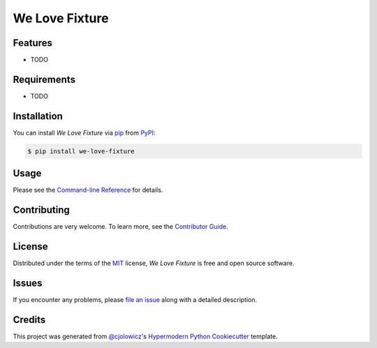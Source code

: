 We Love Fixture
===============

|PyPI| |Python Version| |License|

|Read the Docs| |Tests| |Codecov|

|pre-commit| |Black|

.. |PyPI| image:: https://img.shields.io/pypi/v/we-love-fixture.svg
   :target: https://pypi.org/project/we-love-fixture/
   :alt: PyPI
.. |Python Version| image:: https://img.shields.io/pypi/pyversions/we-love-fixture
   :target: https://pypi.org/project/we-love-fixture
   :alt: Python Version
.. |License| image:: https://img.shields.io/pypi/l/we-love-fixture
   :target: https://opensource.org/licenses/MIT
   :alt: License
.. |Read the Docs| image:: https://img.shields.io/readthedocs/we-love-fixture/latest.svg?label=Read%20the%20Docs
   :target: https://we-love-fixture.readthedocs.io/
   :alt: Read the documentation at https://we-love-fixture.readthedocs.io/
.. |Tests| image:: https://github.com/NorthIsUp/we-love-fixture/workflows/Tests/badge.svg
   :target: https://github.com/NorthIsUp/we-love-fixture/actions?workflow=Tests
   :alt: Tests
.. |Codecov| image:: https://codecov.io/gh/NorthIsUp/we-love-fixture/branch/master/graph/badge.svg
   :target: https://codecov.io/gh/NorthIsUp/we-love-fixture
   :alt: Codecov
.. |pre-commit| image:: https://img.shields.io/badge/pre--commit-enabled-brightgreen?logo=pre-commit&logoColor=white
   :target: https://github.com/pre-commit/pre-commit
   :alt: pre-commit
.. |Black| image:: https://img.shields.io/badge/code%20style-black-000000.svg
   :target: https://github.com/psf/black
   :alt: Black


Features
--------

* TODO


Requirements
------------

* TODO


Installation
------------

You can install *We Love Fixture* via pip_ from PyPI_:

.. code:: console

   $ pip install we-love-fixture


Usage
-----

Please see the `Command-line Reference <Usage_>`_ for details.


Contributing
------------

Contributions are very welcome.
To learn more, see the `Contributor Guide`_.


License
-------

Distributed under the terms of the MIT_ license,
*We Love Fixture* is free and open source software.


Issues
------

If you encounter any problems,
please `file an issue`_ along with a detailed description.


Credits
-------

This project was generated from `@cjolowicz`_'s `Hypermodern Python Cookiecutter`_ template.


.. _@cjolowicz: https://github.com/cjolowicz
.. _Cookiecutter: https://github.com/audreyr/cookiecutter
.. _MIT: http://opensource.org/licenses/MIT
.. _PyPI: https://pypi.org/
.. _Hypermodern Python Cookiecutter: https://github.com/cjolowicz/cookiecutter-hypermodern-python
.. _file an issue: https://github.com/NorthIsUp/we-love-fixture/issues
.. _pip: https://pip.pypa.io/
.. github-only
.. _Contributor Guide: CONTRIBUTING.rst
.. _Usage: https://we-love-fixture.readthedocs.io/en/latest/usage.html
